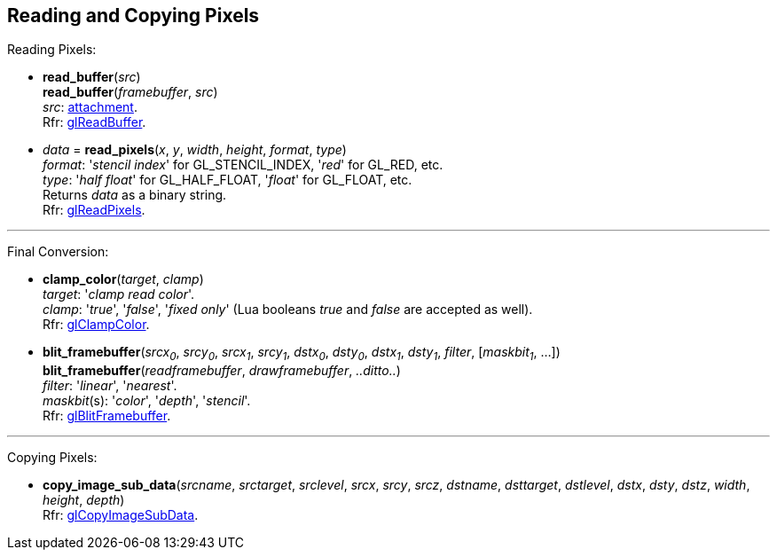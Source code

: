 
== Reading and Copying Pixels

Reading Pixels:

[[gl.read_buffer]]
* *read_buffer*(_src_) +
*read_buffer*(_framebuffer_, _src_) +
[small]#_src_: <<attachment, attachment>>. +
Rfr: https://www.khronos.org/opengl/wiki/GLAPI/glReadBuffer[glReadBuffer].#

[[gl.read_pixels]]
* _data_ = *read_pixels*(_x_, _y_, _width_, _height_, _format_, _type_) +
[small]#_format_: '_stencil index_' for GL_STENCIL_INDEX, '_red_' for GL_RED, etc. +
_type_: '_half float_' for GL_HALF_FLOAT, '_float_' for GL_FLOAT, etc. +
Returns _data_ as a binary string. +
Rfr: https://www.khronos.org/opengl/wiki/GLAPI/glReadPixels[glReadPixels].#

'''

Final Conversion:

[[gl.clamp_color]]
* *clamp_color*(_target_, _clamp_) +
[small]#_target_: '_clamp read color_'. +
_clamp_: '_true_', '_false_', '_fixed only_' 
(Lua booleans _true_ and _false_ are accepted as well). +
Rfr: https://www.khronos.org/opengl/wiki/GLAPI/glClampColor[glClampColor].#

[[gl.blit_framebuffer]]
* *blit_framebuffer*(_srcx~0~_, _srcy~0~_, _srcx~1~_, _srcy~1~_, _dstx~0~_, _dsty~0~_, _dstx~1~_, _dsty~1~_, _filter_, [_maskbit~1~_, ...]) +
*blit_framebuffer*(_readframebuffer_, _drawframebuffer_, _..ditto.._) +
[small]#_filter_: '_linear_', '_nearest_'. +
_maskbit_(s): '_color_', '_depth_', '_stencil_'. +
Rfr: https://www.khronos.org/opengl/wiki/GLAPI/glBlitFramebuffer[glBlitFramebuffer].#

'''

Copying Pixels:

[[gl.copy_image_sub_data]]
* *copy_image_sub_data*(_srcname_, _srctarget_, _srclevel_, _srcx_, _srcy_, _srcz_, _dstname_, _dsttarget_, _dstlevel_, _dstx_, _dsty_, _dstz_, _width_, _height_, _depth_) +
[small]#Rfr: https://www.khronos.org/opengl/wiki/GLAPI/glCopyImageSubData[glCopyImageSubData].#

